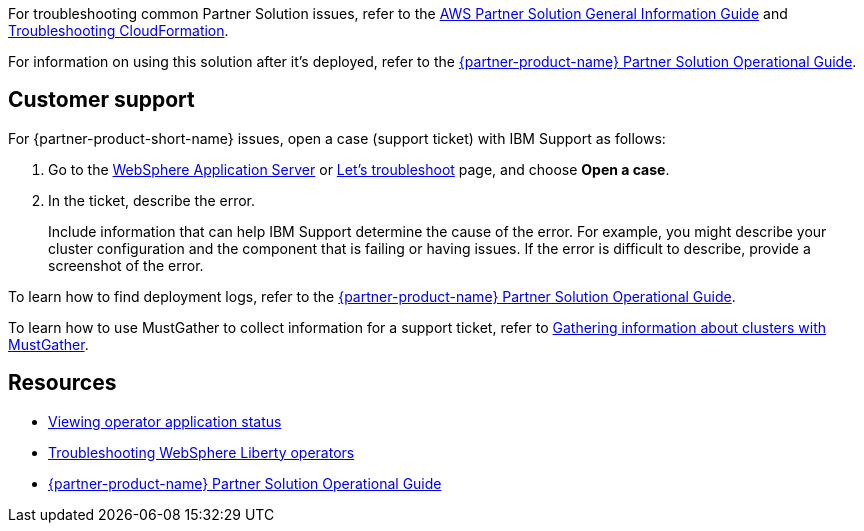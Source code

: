 For troubleshooting common Partner Solution issues, refer to the https://fwd.aws/rA69w?[AWS Partner Solution General Information Guide^] and https://docs.aws.amazon.com/AWSCloudFormation/latest/UserGuide/troubleshooting.html[Troubleshooting CloudFormation^].

For information on using this solution after it's deployed, refer to the https://fwd.aws/Q9vrR?[{partner-product-name} Partner Solution Operational Guide^].

== Customer support

For {partner-product-short-name} issues, open a case (support ticket) with IBM Support as follows:

. Go to the https://www.ibm.com/mysupport/s/topic/0TO500000001DQQGA2/websphere-application-server[WebSphere Application Server^] or https://www.ibm.com/mysupport/s/[Let's troubleshoot^] page, and choose *Open a case*.
. In the ticket, describe the error.
+
Include information that can help IBM Support determine the cause of the error. For example, you might describe your cluster configuration and the component that is failing or having issues. If the error is difficult to describe, provide a screenshot of the error. 

To learn how to find deployment logs, refer to the https://fwd.aws/Q9vrR?[{partner-product-name} Partner Solution Operational Guide^].

To learn how to use MustGather to collect information for a support ticket, refer to https://www.ibm.com/docs/SSEQTP_liberty/opr/ae/t-troubleshooting.html#t-troubleshooting__must-gather[Gathering information about clusters with MustGather^].


== Resources

* https://www.ibm.com/docs/SSEQTP_liberty/opr/ae/cfg-t-viewstatus.html[Viewing operator application status^]
* https://www.ibm.com/docs/SSEQTP_liberty/opr/ae/t-troubleshooting.html[Troubleshooting WebSphere Liberty operators^]
* https://fwd.aws/Q9vrR?[{partner-product-name} Partner Solution Operational Guide^]